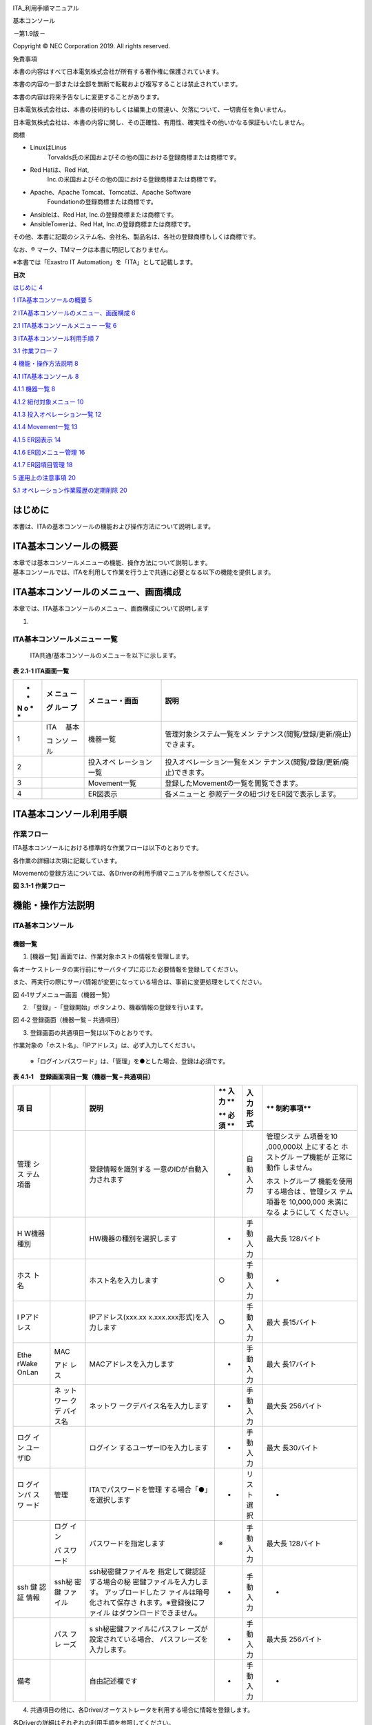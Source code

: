 .. image:: ./basic_console/image1.png
   :width: 8.24645in
   :height: 11.7091in

.. image:: ./basic_console/image2.png
   :alt: \\\\abkfs04.nsl.ad.nec.co.jp\\a06006-01\\30_Exastro_IT-Automation\\3_全社展開チーム(サ事開本)\\FY2019_1-上期\\81_Exastro正式素材集(ロゴ等)\\PNG\\Exastro_mark+type_1.png
   :width: 3.35079in
   :height: 0.78565in

ITA_利用手順マニュアル

基本コンソール

*－*\ 第1.9版\ *－*

Copyright © NEC Corporation 2019. All rights reserved.

免責事項

本書の内容はすべて日本電気株式会社が所有する著作権に保護されています。

本書の内容の一部または全部を無断で転載および複写することは禁止されています。

本書の内容は将来予告なしに変更することがあります。

日本電気株式会社は、本書の技術的もしくは編集上の間違い、欠落について、一切責任を負いません。

日本電気株式会社は、本書の内容に関し、その正確性、有用性、確実性その他いかなる保証もいたしません。

商標

-  LinuxはLinus
      Torvalds氏の米国およびその他の国における登録商標または商標です。

-  Red Hatは、Red Hat,
      Inc.の米国およびその他の国における登録商標または商標です。

-  Apache、Apache Tomcat、Tomcatは、Apache Software
      Foundationの登録商標または商標です。

-  Ansibleは、Red Hat, Inc.の登録商標または商標です。

-  AnsibleTowerは、Red Hat, Inc.の登録商標または商標です。

その他、本書に記載のシステム名、会社名、製品名は、各社の登録商標もしくは商標です。

なお、® マーク、TMマークは本書に明記しておりません。

※本書では「Exastro IT Automation」を「ITA」として記載します。

**目次**

`はじめに <#はじめに>`__ `4 <#はじめに>`__

`1 ITA基本コンソールの概要 <#ita基本コンソールの概要>`__
`5 <#ita基本コンソールの概要>`__

`2
ITA基本コンソールのメニュー、画面構成 <#ita基本コンソールのメニュー画面構成>`__
`6 <#ita基本コンソールのメニュー画面構成>`__

`2.1 ITA基本コンソールメニュー 一覧 <#_Toc68858635>`__
`6 <#_Toc68858635>`__

`3 ITA基本コンソール利用手順 <#ita基本コンソール利用手順>`__
`7 <#ita基本コンソール利用手順>`__

`3.1 作業フロー <#作業フロー>`__ `7 <#作業フロー>`__

`4 機能・操作方法説明 <#機能操作方法説明>`__ `8 <#機能操作方法説明>`__

`4.1 ITA基本コンソール <#ita基本コンソール>`__
`8 <#ita基本コンソール>`__

`4.1.1 機器一覧 <#機器一覧>`__ `8 <#機器一覧>`__

`4.1.2 紐付対象メニュー <#紐付対象メニュー>`__
`10 <#紐付対象メニュー>`__

`4.1.3 投入オペレーション一覧 <#投入オペレーション一覧>`__
`12 <#投入オペレーション一覧>`__

`4.1.4 Movement一覧 <#movement一覧>`__ `13 <#movement一覧>`__

`4.1.5 ER図表示 <#er図表示>`__ `14 <#er図表示>`__

`4.1.6 ER図メニュー管理 <#er図メニュー管理>`__
`16 <#er図メニュー管理>`__

`4.1.7 ER図項目管理 <#er図項目管理>`__ `18 <#er図項目管理>`__

`5 運用上の注意事項 <#運用上の注意事項>`__ `20 <#運用上の注意事項>`__

`5.1 オペレーション作業履歴の定期削除 <#_Toc68858649>`__
`20 <#_Toc68858649>`__

はじめに
========

本書は、ITAの基本コンソールの機能および操作方法について説明します。

ITA基本コンソールの概要
=======================

| 本章では基本コンソールメニューの機能、操作方法について説明します。
| 基本コンソールでは、ITAを利用して作業を行う上で共通に必要となる以下の機能を提供します。

ITA基本コンソールのメニュー、画面構成
=====================================

本章では、ITA基本コンソールのメニュー、画面構成について説明します

1. 

ITA基本コンソールメニュー 一覧
------------------------------

   ITA共通/基本コンソールのメニューを以下に示します。

**表 2.1-1 ITA画面一覧**

+---+-------+----------------+-----------------------------------------+
| * | **メ  | **メ           | **説明**                                |
| * | ニュ  | ニュー・画面** |                                         |
| N | ー**  |                |                                         |
| o |       |                |                                         |
| * | **グ  |                |                                         |
| * | ルー  |                |                                         |
|   | プ**  |                |                                         |
+===+=======+================+=========================================+
| 1 | ITA　 | 機器一覧       | 管理対象システム一覧をメン              |
|   | 基本  |                | テナンス(閲覧/登録/更新/廃止)できます。 |
|   |       |                |                                         |
|   | コ    |                |                                         |
|   | ンソ  |                |                                         |
|   | ール  |                |                                         |
+---+-------+----------------+-----------------------------------------+
| 2 |       | 投入オペ       | 投入オペレーション一覧をメン            |
|   |       | レーション一覧 | テナンス(閲覧/登録/更新/廃止)できます。 |
+---+-------+----------------+-----------------------------------------+
| 3 |       | Movement一覧   | 登録したMovementの一覧を閲覧できます。  |
+---+-------+----------------+-----------------------------------------+
| 4 |       | ER図表示       | 各メニューと                            |
|   |       |                | 参照データの紐づけをER図で表示します。  |
+---+-------+----------------+-----------------------------------------+

ITA基本コンソール利用手順
=========================

作業フロー
----------

ITA基本コンソールにおける標準的な作業フローは以下のとおりです。

各作業の詳細は次項に記載しています。

Movementの登録方法については、各Driverの利用手順マニュアルを参照してください。

**図 3.1-1 作業フロー**

機能・操作方法説明
==================

ITA基本コンソール
-----------------

機器一覧
~~~~~~~~

(1) [機器一覧] 画面では、作業対象ホストの情報を管理します。

各オーケストレータの実行前にサーバタイプに応じた必要情報を登録してください。

また、再実行の際にサーバ情報が変更になっている場合は、事前に変更処理をしてください。

.. image:: ./basic_console/image3.png

図 4‑1サブメニュー画面（機器一覧）

(2) 「登録」-「登録開始」ボタンより、機器情報の登録を行います。

.. image:: ./basic_console/image4.png
   :width: 6.20833in
   :height: 1.04167in

図 4‑2 登録画面（機器一覧 – 共通項目）

(3) 登録画面の共通項目一覧は以下のとおりです。

作業対象の「ホスト名」、「IPアドレス」は、必ず入力してください。

   ※「ログインパスワード」は、「管理」を●とした場合、登録は必須です。

**表 4.1‑1　登録画面項目一覧（機器一覧 – 共通項目）**

+-------+-------+----------------------------+----+------+------------+
| **項  |       | **説明**                   | ** | **入 | **         |
| 目**  |       |                            | 入 | 力形 | 制約事項** |
|       |       |                            | 力 | 式** |            |
|       |       |                            | ** |      |            |
|       |       |                            |    |      |            |
|       |       |                            | ** |      |            |
|       |       |                            | 必 |      |            |
|       |       |                            | 須 |      |            |
|       |       |                            | ** |      |            |
+=======+=======+============================+====+======+============+
| 管理  |       | 登録情報を識別する         | -  | 自動 | 管理システ |
| シス  |       | 一意のIDが自動入力されます |    | 入力 | ム項番を10 |
| テム  |       |                            |    |      | ,000,000以 |
| 項番  |       |                            |    |      | 上にすると |
|       |       |                            |    |      | ホストグル |
|       |       |                            |    |      | ープ機能が |
|       |       |                            |    |      | 正常に動作 |
|       |       |                            |    |      | しません。 |
|       |       |                            |    |      |            |
|       |       |                            |    |      | ホス       |
|       |       |                            |    |      | トグループ |
|       |       |                            |    |      | 機能を使用 |
|       |       |                            |    |      | する場合は |
|       |       |                            |    |      | 、管理シス |
|       |       |                            |    |      | テム項番を |
|       |       |                            |    |      | 10,000,000 |
|       |       |                            |    |      | 未満になる |
|       |       |                            |    |      | ようにして |
|       |       |                            |    |      | ください。 |
+-------+-------+----------------------------+----+------+------------+
| H     |       | HW機器の種別を選択します   | -  | 手動 | 最大長     |
| W機器 |       |                            |    | 入力 | 128バイト  |
| 種別  |       |                            |    |      |            |
+-------+-------+----------------------------+----+------+------------+
| ホス  |       | ホスト名を入力します       | ○  | 手動 | -          |
| ト名  |       |                            |    | 入力 |            |
+-------+-------+----------------------------+----+------+------------+
| I     |       | IPアドレス(xxx.xx          | ○  | 手動 | 最大       |
| Pアド |       | x.xxx.xxx形式)を入力します |    | 入力 | 長15バイト |
| レス  |       |                            |    |      |            |
+-------+-------+----------------------------+----+------+------------+
| Ethe  | MAC   | MACアドレスを入力します    | -  | 手動 | 最大       |
| rWake |       |                            |    | 入力 | 長17バイト |
| OnLan | アド  |                            |    |      |            |
|       | レス  |                            |    |      |            |
+-------+-------+----------------------------+----+------+------------+
|       | ネ    | ネットワ                   | -  | 手動 | 最大長     |
|       | ット  | ークデバイス名を入力します |    | 入力 | 256バイト  |
|       | ワー  |                            |    |      |            |
|       | クデ  |                            |    |      |            |
|       | バイ  |                            |    |      |            |
|       | ス名  |                            |    |      |            |
+-------+-------+----------------------------+----+------+------------+
| ログ  |       | ログイン                   | -  | 手動 | 最大       |
| イン  |       | するユーザーIDを入力します |    | 入力 | 長30バイト |
| ユー  |       |                            |    |      |            |
| ザID  |       |                            |    |      |            |
+-------+-------+----------------------------+----+------+------------+
| ロ    | 管理  | ITAでパスワードを管理      | -  | リ   | -          |
| グイ  |       | する場合「●」を選択します  |    | スト |            |
| ンパ  |       |                            |    | 選択 |            |
| スワ  |       |                            |    |      |            |
| ード  |       |                            |    |      |            |
+-------+-------+----------------------------+----+------+------------+
|       | ログ  | パスワードを指定します     | ※  | 手動 | 最大長     |
|       | イン  |                            |    | 入力 | 128バイト  |
|       |       |                            |    |      |            |
|       | パ    |                            |    |      |            |
|       | スワ  |                            |    |      |            |
|       | ード  |                            |    |      |            |
+-------+-------+----------------------------+----+------+------------+
| ssh   | ssh秘 | ssh秘密鍵ファイルを        | -  | 手動 | -          |
| 鍵    | 密鍵  | 指定して鍵認証する場合の秘 |    | 入力 |            |
| 認証  | ファ  | 密鍵ファイルを入力します。 |    |      |            |
| 情報  | イル  | アップロードしたフ         |    |      |            |
|       |       | ァイルは暗号化されて保存さ |    |      |            |
|       |       | れます。※登録後にファイル  |    |      |            |
|       |       | はダウンロードできません。 |    |      |            |
+-------+-------+----------------------------+----+------+------------+
|       | パス  | s                          | -  | 手動 | 最大長     |
|       | フレ  | sh秘密鍵ファイルにパスフレ |    | 入力 | 256バイト  |
|       | ーズ  | ーズが設定されている場合、 |    |      |            |
|       |       | パスフレーズを入力します。 |    |      |            |
+-------+-------+----------------------------+----+------+------------+
| 備考  |       | 自由記述欄です             | -  | 手動 | -          |
|       |       |                            |    | 入力 |            |
+-------+-------+----------------------------+----+------+------------+

(4) 共通項目の他に、各Driver/オーケストレータを利用する場合に情報を登録します。

各Driverの詳細はそれぞれの利用手順を参照してください。

#. Ansible利用情報

..

   .. image:: ./basic_console/image5.png
      :width: 5.97917in
      :height: 0.91667in

   図 4‑3 登録画面（機器一覧 – Ansible）

-  Ansible利用情報はAnsible driverに必要なパラメータです。

-  詳細については、「利用手順マニュアル_Ansible-driver」を参照してください。

紐付対象メニュー
~~~~~~~~~~~~~~~~

(1) 紐付対象メニューでは、代入値自動登録設定で連携するCMDBのメニューを登録／更新／廃止を行います。

    BackYardで自動的に作成されますが、手動で変更したい場合は本メニューをメンテナンスしてください。

    インストール時『紐付対象メニュー』は非表示の設定になっております。管理コンソールのロール・メニュー紐付管理メニューにて復活処理を行うことによって表示されるようになります。

    .. image:: ./basic_console/image6.png

**図 4‑4サブメニュー画面（紐付対象メニュー）**

(2) 「登録」-「登録開始」ボタンより、メニューの紐付けを行います。

    .. image:: ./basic_console/image7.png

図 4‑5 登録画面（紐付対象メニュー）

(3) 登録画面の項目一覧は以下のとおりです。

**表 4.1‑2　登録画面項目一覧（紐付対象メニュー）**

+-----------+--------------------------------+----+------+-------------+
| **項目**  | **説明**                       | ** | **入 | *           |
|           |                                | 入 | 力形 | *制約事項** |
|           |                                | 力 | 式** |             |
|           |                                | ** |      |             |
|           |                                |    |      |             |
|           |                                | ** |      |             |
|           |                                | 必 |      |             |
|           |                                | 須 |      |             |
|           |                                | ** |      |             |
+===========+================================+====+======+=============+
| メ        | CMDBのメニューが表示されます。 | ○  | リ   | -           |
| ニューグ  |                                |    | スト |             |
| ループ:メ | 代入値自動登録設定で連携す     |    | 選択 |             |
| ニュー※2  | るCMDBのメニューを選択します。 |    |      |             |
+-----------+--------------------------------+----+------+-------------+
| 備考      | 自由記述欄です。               | -  | 手動 | 最大長      |
|           |                                |    | 入力 | 4000バイト  |
+-----------+--------------------------------+----+------+-------------+

※2 CMDBのメニューグループとメニューの登録が必要です。

メニューグループとメニューの登録についての説明は、「利用手順マニュアル_管理コンソール」を参照してください。

**
**

投入オペレーション一覧
~~~~~~~~~~~~~~~~~~~~~~

(1) [投入オペレーション一覧]画面では、オーケストレータで実行する、作業対象ホストに対する

オペレーションを管理します。

   例）「サービス追加工事作業」 など

   .. image:: ./basic_console/image8.png

**図 4‑6サブメニュー画面（投入オペレーション一覧）**

(2) 「登録」-「登録開始」ボタンより、オペレーション情報の登録を行います。

.. image:: ./basic_console/image9.png

図 4‑7 登録画面（投入オペレーション一覧）

(3) 登録画面の項目一覧は以下のとおりです。

**表4.1‑3　登録画面項目一覧（投入オペレーション一覧）**

+-----------+--------------------------------+----+------+-------------+
| **項目**  | **説明**                       | ** | **入 | *           |
|           |                                | 入 | 力形 | *制約事項** |
|           |                                | 力 | 式** |             |
|           |                                | ** |      |             |
|           |                                |    |      |             |
|           |                                | ** |      |             |
|           |                                | 必 |      |             |
|           |                                | 須 |      |             |
|           |                                | ** |      |             |
+===========+================================+====+======+=============+
| オペレー  | 任意                           | ○  | 手動 | 最大        |
| ション名  | のオペレーション名を登録します |    | 入力 | 長256バイト |
+-----------+--------------------------------+----+------+-------------+
| 実施      | オペレーシ                     | ○  | 手動 | -           |
| 予定日時  | ョンの実施予定日時を入力します |    | 入力 |             |
|           |                                |    |      |             |
|           | ※こ                            |    |      |             |
|           | こで指定した日付で実際に処理が |    |      |             |
|           | 実行されるわけではありません。 |    |      |             |
|           |                                |    |      |             |
|           | ※実施予定日時が設定            |    |      |             |
|           | されているオペレーションに紐づ |    |      |             |
|           | く作業履歴は、指定した保存期間 |    |      |             |
|           | を過ぎると自動で削除されます。 |    |      |             |
+-----------+--------------------------------+----+------+-------------+
| オペレー  | オペレーションを識別           | -  | 自動 | -           |
| ションID  | する一意のIDが自動入力されます |    | 入力 |             |
+-----------+--------------------------------+----+------+-------------+
| 最終      | Symphony                       | -  | 表示 | 未実行のオ  |
| 実行日時  | 実行や各ドライバの作業実行で、 |    | 項目 | ペレーショ  |
|           | このオペレーションを選択し実行 |    |      | ンの場合は  |
|           | した実績の日時が表示されます。 |    |      | 空白が表示  |
|           |                                |    |      | されます。  |
+-----------+--------------------------------+----+------+-------------+
| 備考      | 自由記述欄です                 | -  | 手動 | -           |
|           |                                |    | 入力 |             |
+-----------+--------------------------------+----+------+-------------+

Movement一覧
~~~~~~~~~~~~

(1) [Movement一覧]画面では、オーケストレータを利用する際のMovementとオーケストレータ

の関連付けを確認できます（参照のみ）。

Movementの実際の登録は、各Driverの利用手順マニュアルを参照し、各オーケストレータの

ITA用ドライバーのコンソールメニューから行ってください。

.. image:: ./basic_console/image10.png

   **図 4‑8サブメニュー画面（**\ Movement\ **一覧）**

**
**

ER図表示
~~~~~~~~

(1) [ER図表示]画面では、各メニューと参照データの紐づけをER図で表示します。

ログインユーザが閲覧可能権限を持つメニューのみ表示されます。

#. プリント

..

   表示されているER図を印刷します。

2. メニューグループ選択

..

   表示するメニューグループを選択します。

   ※メニュー表示時では管理コンソールは選択されていません。

3. リレーション

..

   ER図上に表示されているリレーションの表示/非表示を選択します。

4. 全体表示

..

   ER図の全体が表示されます。

5. 表示リセット

..

   ER図の拡大・縮小状態がリセットされ、左上にそろえられます。

6. メニューの項目一覧

..

   各メニューの表示フィルタにある項目が表示されます。

   ※備考・最終更新者・最終更新日は表示されません。

7. リレーション

..

   リレーションのある項目間で一方向の矢印が引かれます。

   ※以下のリレーションは数が多く、煩雑になるため紐付けをしておりません。

   ・オペレーション一覧のオペレーションID

   ・オペレーション一覧のオペレーション名

   ・機器一覧のホスト名

.. image:: ./basic_console/image11.png
   :width: 6.65625in
   :height: 2.95833in

図 4‑9 ER図表示画面

(2) 操作説明

+-----------------------+----------------------------------------------+
| **操作**              | **動作**                                     |
+=======================+==============================================+
| ER図の拡大・縮小      | マウスのホイールを上下に動かします。         |
+-----------------------+----------------------------------------------+
| 移動                  | マウスの右ボタンでドラッグします。           |
+-----------------------+----------------------------------------------+
| リ                    | リレーションのある項目をクリックします。     |
| レーションの強調/解除 |                                              |
+-----------------------+----------------------------------------------+
| リレー                | リ                                           |
| ションの強調（一時）  | レーションのある項目にカーソルを合わせます。 |
+-----------------------+----------------------------------------------+

(3) ER図の生成されるタイミング

..

   ER図の生成されるタイミングは以下の通りです。

A. ITAをインストール

B. メニュー作成機能にてメニューを作成

C. [メニューインポート]メニューでkymファイルのインポート

ER図メニュー管理
~~~~~~~~~~~~~~~~

(1) [ER図メニュー管理]画面では、ER図表示に使用するメニューとテーブル/ビューの関連付けを管理します。

本メニューでデータを挿入後、ER図項目管理で項目データを挿入することによってER図表示メニューでテーブル情報が表示されるようになりますが、ログインユーザに表示権限のないメニューは表示されません。

BackYardで自動的に作成されますが、手動で変更したい場合は本メニューをメンテナンスしてください。

ER図メニュー管理のデータは履歴がありません。再生成するタイミングでデータはすべて消えますが、最終更新者がユーザである場合は削除されません。

インストール時『ER図メニュー管理』メニューは非表示の設定になっております。管理コンソールのロール・メニュー紐付管理メニューにて復活処理を行うことによって表示されるようになります。

.. image:: ./basic_console/image12.png
   :width: 6.57292in
   :height: 2.92455in

**図 4‑10サブメニュー画面（ER図メニュー管理）**

(2) 「登録」-「登録開始」ボタンより、ER図に表示するメニュー情報の登録を行います。

.. image:: ./basic_console/image13.png
   :width: 5.625in
   :height: 0.73958in

図 4‑11 ER図メニュー管理

(3) 登録画面の項目一覧は以下のとおりです。

表 4.1‑4 登録画面項目一覧（ER図メニュー管理）

+-----------+--------------------------------+----+------+-------------+
| **項目**  | **説明**                       | ** | **入 | *           |
|           |                                | 入 | 力形 | *制約事項** |
|           |                                | 力 | 式** |             |
|           |                                | ** |      |             |
|           |                                |    |      |             |
|           |                                | ** |      |             |
|           |                                | 必 |      |             |
|           |                                | 須 |      |             |
|           |                                | ** |      |             |
+===========+================================+====+======+=============+
| メ        | メニューが表示されます。       | ○  | リ   | -           |
| ニューグ  |                                |    | スト |             |
| ループ：  | ER図で表示                     |    | 選択 |             |
| メニュー  | させたいメニューを選択します。 |    |      |             |
+-----------+--------------------------------+----+------+-------------+
| テ        | メニューグループ：メニューに   | ○  | 手動 | 最大        |
| ーブル名  | 紐付くテーブル名を登録します。 |    | 入力 | 長256バイト |
+-----------+--------------------------------+----+------+-------------+
| ビュー名  | メニューグループ：メニュー     | -  | 手動 | 最大        |
|           | に紐付くビュー名を登録します。 |    | 入力 | 長256バイト |
+-----------+--------------------------------+----+------+-------------+
| 備考      | 自由記述欄です                 | -  | 手動 | -           |
|           |                                |    | 入力 |             |
+-----------+--------------------------------+----+------+-------------+

**
**

ER図項目管理
~~~~~~~~~~~~

(1) [ER図項目管理]画面では、ER図に関する設定を行います。表示するメニュー内の項目を設定します。

BackYardで自動的に作成されますが、手動で変更したい場合は本メニューをメンテナンスしてください。

ER図項目管理のデータは履歴がありません。再生成するタイミングでデータはすべて消えますが、最終更新者がユーザである場合は削除されません。

インストール時『ER図項目管理』メニューは非表示の設定になっております。管理コンソールのロール・メニュー紐付管理メニューにて復活処理を行うことによって表示されるようになります。

.. image:: ./basic_console/image14.png
   :width: 6.25584in
   :height: 2.77818in

図 4‑12 サブメニュー画面（ER図項目管理）

(2) 「登録」-「登録開始」ボタンより、ER図に表示するメニュー情報の登録を行います。

.. image:: ./basic_console/image15.png
   :width: 6.11649in
   :height: 0.73033in

図 4‑13 ER図項目管理

(3) 登録画面の項目一覧は以下のとおりです。

表 4.1‑5 登録画面項目一覧（ER図項目管理）

+-----------+--------------------------------+----+------+-------------+
| **項目**  | **説明**                       | ** | **入 | *           |
|           |                                | 入 | 力形 | *制約事項** |
|           |                                | 力 | 式** |             |
|           |                                | ** |      |             |
|           |                                |    |      |             |
|           |                                | ** |      |             |
|           |                                | 必 |      |             |
|           |                                | 須 |      |             |
|           |                                | ** |      |             |
+===========+================================+====+======+=============+
| メ        | ER図メニュー管理で設           | ○  | リ   | -           |
| ニューグ  | 定したメニューが表示されます。 |    | スト |             |
| ループ：  |                                |    | 選択 |             |
| メニュー  | ER図で表示                     |    |      |             |
|           | させたいメニューを選択します。 |    |      |             |
+-----------+--------------------------------+----+------+-------------+
| 表示順序  | ER図表示メニューで表           | -  | 手動 | 数値        |
|           | 示される際の順序を入力します。 |    | 入力 |             |
+-----------+--------------------------------+----+------+-------------+
| 項目      | 任意の項目名を入力します。     | ○  | 手動 | 最大        |
|           |                                |    | 入力 | 長256バイト |
|           | メニュ                         |    |      |             |
|           | ー内で一意に指定してください。 |    |      |             |
+-----------+--------------------------------+----+------+-------------+
| 項        | グ                             | ○  | リ   | -           |
| 目タイプ  | ループかアイテムを選択します。 |    | スト |             |
|           |                                |    | 選択 |             |
+-----------+--------------------------------+----+------+-------------+
| 親項目    | 項目の                         | -  | 手動 | 最大        |
|           | 所属するグループを指定します。 |    | 入力 | 長256バイト |
|           |                                |    |      |             |
|           | グループに                     |    |      |             |
|           | 所属しない場合は入力不要です。 |    |      |             |
+-----------+--------------------------------+----+------+-------------+
| 物理名    | 項目の物理名を入力します。     | -  | 手動 | 最大        |
|           |                                |    | 入力 | 長256バイト |
|           | 関連                           |    |      |             |
|           | 項目を指定する際に使用します。 |    |      |             |
+-----------+--------------------------------+----+------+-------------+
| 論理名    | 項目の論理名を入力します。     | ○  | 手動 | 最大        |
|           |                                |    | 入力 | 長256バイト |
|           | ER図上で表示される名称です。   |    |      |             |
+-----------+--------------------------------+----+------+-------------+
| 関連テ    | リレーションをつなげる項目が所 | -  | 手動 | 最大        |
| ーブル名  | 属するテーブル名を入力します。 |    | 入力 | 長256バイト |
+-----------+--------------------------------+----+------+-------------+
| 関連項目  | リレーションをつな             | -  | 手動 | 最大        |
|           | げる項目の物理名を入力します。 |    | 入力 | 長256バイト |
|           |                                |    |      |             |
|           | 登録                           |    |      |             |
|           | のない物理名を設定した場合、リ |    |      |             |
|           | レーションは紐付けされません。 |    |      |             |
+-----------+--------------------------------+----+------+-------------+
| 備考      | 自由記述欄です                 | -  | 手動 | -           |
|           |                                |    | 入力 |             |
+-----------+--------------------------------+----+------+-------------+

運用上の注意事項
================

1. 

オペレーション作業履歴の定期削除
--------------------------------

「投入オペレーション一覧」メニューに登録されているオペレーションの実施予定日時に紐づくデータを削除する機能を用意しております。

詳細は、「利用手順マニュアル_管理コンソール」を参照してください。
